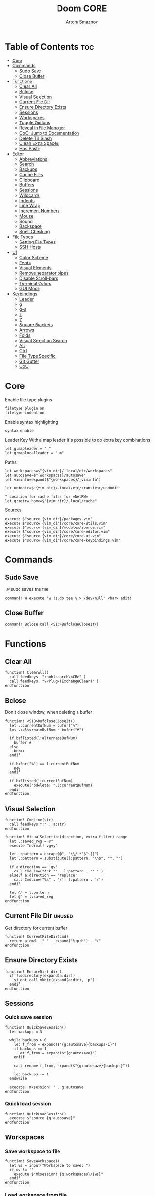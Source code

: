 #+TITLE: Doom CORE
#+AUTHOR: Artem Smaznov
#+DESCRIPTION: Core configuration for Doom Vim
#+STARTUP: overview
#+PROPERTY: header-args :tangle core.vim

* Table of Contents :toc:
- [[#core][Core]]
- [[#commands][Commands]]
  - [[#sudo-save][Sudo Save]]
  - [[#close-buffer][Close Buffer]]
- [[#functions][Functions]]
  - [[#clear-all][Clear All]]
  - [[#bclose][Bclose]]
  - [[#visual-selection][Visual Selection]]
  - [[#current-file-dir][Current File Dir]]
  - [[#ensure-directory-exists][Ensure Directory Exists]]
  - [[#sessions][Sessions]]
  - [[#workspaces][Workspaces]]
  - [[#toggle-options][Toggle Options]]
  - [[#reveal-in-file-manager][Reveal in File Manager]]
  - [[#coc-jump-to-documentation][CoC: Jump to Documentation]]
  - [[#delete-till-slash][Delete Till Slash]]
  - [[#clean-extra-spaces][Clean Extra Spaces]]
  - [[#has-paste][Has Paste]]
- [[#editor][Editor]]
  - [[#abbreviations][Abbreviations]]
  - [[#search][Search]]
  - [[#backups][Backups]]
  - [[#cache-files][Cache Files]]
  - [[#clipboard][Clipboard]]
  - [[#buffers][Buffers]]
  - [[#sessions-1][Sessions]]
  - [[#wildcards][Wildcards]]
  - [[#indents][Indents]]
  - [[#line-wrap][Line Wrap]]
  - [[#increment-numbers][Increment Numbers]]
  - [[#mouse][Mouse]]
  - [[#sound][Sound]]
  - [[#backspace][Backspace]]
  - [[#spell-checking][Spell Checking]]
- [[#file-types][File Types]]
  - [[#setting-file-types][Setting File Types]]
  - [[#ssh-hosts][SSH Hosts]]
- [[#ui][UI]]
  - [[#color-scheme][Color Scheme]]
  - [[#fonts][Fonts]]
  - [[#visual-elements][Visual Elements]]
  - [[#remove-separator-pipes][Remove separator pipes]]
  - [[#disable-scroll-bars][Disable Scroll-bars]]
  - [[#terminal-colors][Terminal Colors]]
  - [[#gui-mode][GUI Mode]]
- [[#keybindings][Keybindings]]
  - [[#leader][Leader]]
  - [[#g][g]]
  - [[#g-s][g-s]]
  - [[#z][z]]
  - [[#z-1][Z]]
  - [[#square-brackets][Square Brackets]]
  - [[#arrows][Arrows]]
  - [[#folds][Folds]]
  - [[#visual-selection-search][Visual Selection Search]]
  - [[#alt][Alt]]
  - [[#ctrl][Ctrl]]
  - [[#file-type-specific][File Type Specific]]
  - [[#git-gutter][Git Gutter]]
  - [[#coc][CoC]]

* Core
Enable file type plugins
#+begin_src vimrc
filetype plugin on
filetype indent on
#+end_src

Enable syntax highlighting
#+begin_src vimrc
syntax enable
#+end_src

Leader Key
With a map leader it's possible to do extra key combinations
#+begin_src vimrc
let g:mapleader = " "
let g:maplocalleader = " m"
#+end_src

Paths
#+begin_src vimrc
let workspaces=$"{vim_dir}/.local/etc/workspaces"
let autosave=$"{workspaces}/autosave"
let viminfo=expand($"{workspaces}/_viminfo")

let undodir=$"{vim_dir}/.local/etc/transient/undodir"

" Location for cache files for =NetRW=
let g:netrw_home=$"{vim_dir}/.local/cache"
#+end_src

Sources
#+begin_src vimrc
execute $"source {vim_dir}/packages.vim"
execute $"source {vim_dir}/core/core-utils.vim"
execute $"source {vim_dir}/modules/source.vim"
execute $"source {vim_dir}/core/core-editor.vim"
execute $"source {vim_dir}/core/core-ui.vim"
execute $"source {vim_dir}/core/core-keybindings.vim"
#+end_src

* Commands
:PROPERTIES:
:header-args: :tangle core-utils.vim
:END:
** Sudo Save
=:W= sudo saves the file
#+begin_src vimrc
command! W execute 'w !sudo tee % > /dev/null' <bar> edit!
#+end_src

** Close Buffer
#+begin_src vimrc
command! Bclose call <SID>BufcloseCloseIt()
#+end_src

* Functions
:PROPERTIES:
:header-args: :tangle core-utils.vim
:END:
** Clear All
#+begin_src vimrc
function! ClearAll()
  call feedkeys( ":nohlsearch\<CR>" )
  call feedkeys( "\<Plug>(ExchangeClear)" )
endfunction
#+end_src

** Bclose
Don't close window, when deleting a buffer
#+begin_src vimrc
function! <SID>BufcloseCloseIt()
  let l:currentBufNum = bufnr("%")
  let l:alternateBufNum = bufnr("#")

  if buflisted(l:alternateBufNum)
    buffer #
  else
    bnext
  endif

  if bufnr("%") == l:currentBufNum
    new
  endif

  if buflisted(l:currentBufNum)
    execute("bdelete! ".l:currentBufNum)
  endif
endfunction
#+end_src

** Visual Selection
#+begin_src vimrc
function! CmdLine(str)
  call feedkeys(":" . a:str)
endfunction 

function! VisualSelection(direction, extra_filter) range
  let l:saved_reg = @"
  execute "normal! vgvy"

  let l:pattern = escape(@", "\\/.*'$^~[]")
  let l:pattern = substitute(l:pattern, "\n$", "", "")

  if a:direction == 'gv'
    call CmdLine("Ack '" . l:pattern . "' " )
  elseif a:direction == 'replace'
    call CmdLine("%s" . '/'. l:pattern . '/')
  endif

  let @/ = l:pattern
  let @" = l:saved_reg
endfunction
#+end_src

** Current File Dir :unused:
Get directory for current buffer
#+begin_src vimrc
function! CurrentFileDir(cmd)
  return a:cmd . " " . expand("%:p:h") . "/"
endfunction
#+end_src

** Ensure Directory Exists
#+begin_src vimrc
function! EnsureDir( dir )
  if !isdirectory(expand(a:dir))
    silent call mkdir(expand(a:dir), 'p')
  endif
endfunction
#+end_src

** Sessions
*** Quick save session
#+begin_src vimrc
function! QuickSaveSession()
  let backups = 3

  while backups > 0
    let f_from = expand($"{g:autosave}{backups-1}")
    if backups == 1
      let f_from = expand($"{g:autosave}")
    endif

    call rename(f_from, expand($"{g:autosave}{backups}"))

    let backups -= 1
  endwhile

  execute 'mksession! ' . g:autosave
endfunction
#+end_src

*** Quick load session
#+begin_src vimrc
function! QuickLoadSession()
  execute $"source {g:autosave}"
endfunction
#+end_src

** Workspaces
*** Save workspace to file
#+begin_src vimrc
function! SaveWorkspace()
  let ws = input("Workspace to save: ")
  if ws != ''
    execute $"mksession! {g:workspaces}/{ws}"
  endif
endfunction
#+end_src

*** Load workspace from file
#+begin_src vimrc
function! LoadWorkspace()
  if has_key(g:plugs, 'fzf')
    call fzf#run({
      \ 'dir': g:workspaces,
      \ 'source': $"ls {g:workspaces} | grep -ve autosave -e viminfo || exit 0",
      \ 'sink': "source" 
      \ })
  else
    call feedkeys($":source {g:workspaces}/")
  endif
endfunction
#+end_src

*** Delete workspace file
#+begin_src vimrc
function! DeleteWorkspace()
  if has_key(g:plugs, 'fzf')
    call fzf#run({
      \ 'dir': g:workspaces,
      \ 'source': $"ls {g:workspaces} | grep -ve autosave -e viminfo || exit 0",
      \ 'sink': function('delete')
      \ })
  endif
endfunction
#+end_src

** Toggle Options
Toggle options and print change message to status bar
#+begin_src vimrc
function! ToggleOption( opt, mode )
  execute $"setlocal {a:opt}!"
  execute $"echo '{a:mode} mode' (&{a:opt} ? 'enabled' : 'disabled') 'in current buffer'"
endfunction
#+end_src

Toggle Fill Column
#+begin_src vimrc
function! ToggleFillColumn()
  execute 'set colorcolumn=' . (&colorcolumn == '' ? '-0' : '')
  execute $"echo 'Global Dispaly-Fill-Column-Indicator mode' (&colorcolumn != '' ? 'enabled' : 'disabled')"
endfunction
#+end_src

Toggle Rainbow
#+begin_src vimrc
function! Toggle_Rainbow()
  if !exists('w:match_list') || empty(w:match_list)
    ColorHighlight
    echo 'Rainbow mode enabled in current buffer'
  else
    ColorClear
    echo 'Rainbow mode disabled in current buffer'
  endif
endfunction
#+end_src

Cycle through line number options:
- relative
- normal
- disabled
#+begin_src vimrc
function! CycleLineNumbers()
  if &number && &relativenumber
    setlocal norelativenumber
    echo 'Switched to normal line numbers'
  elseif &number && ! &relativenumber
    setlocal nonumber
    echo 'Switched to disabled line numbers'
  else
    setlocal number
    setlocal relativenumber
    echo 'Switched to relative line numbers'
  endif
endfunction
#+end_src

** Reveal in File Manager
#+begin_src vimrc
function! RevealInFiles()
  if has('linux')
    let opencmd = '!xdg-open '
  elseif has('mac') || has('macunix')
    let opencmd = '!open '
  elseif has('win16') || has('win32')
    let opencmd = '!explorer.exe '
    " let opencmd = '!start explorer.exe /select,'
  endif

  silent execute opencmd . expand('%:p:h')
endfunction
#+end_src

** CoC: Jump to Documentation
#+begin_src vimrc
function! s:show_documentation()
  if (index(['vim','help'], &filetype) >= 0)
    execute 'vertical h '.expand('<cword>')
  else
    call CocAction('doHover')
  endif
endfunction
#+end_src
**

** Delete Till Slash
#+begin_src vimrc
function! DeleteTillSlash()
  let g:cmd = getcmdline()

  if has('win16') || has('win32')
    let g:cmd_edited = substitute(g:cmd, "\\(.*\[\\\\]\\).*", "\\1", "")
  else
    let g:cmd_edited = substitute(g:cmd, "\\(.*\[/\]\\).*", "\\1", "")
  endif

  if g:cmd == g:cmd_edited
    if has('win16') || has('win32')
      let g:cmd_edited = substitute(g:cmd, "\\(.*\[\\\\\]\\).*\[\\\\\]", "\\1", "")
    else
      let g:cmd_edited = substitute(g:cmd, "\\(.*\[/\]\\).*/", "\\1", "")
    endif
  endif

  return g:cmd_edited
endfunction
#+end_src

** Clean Extra Spaces
Delete trailing white space
#+begin_src vimrc
function! CleanExtraSpaces()
  let save_cursor = getpos(".")
  let old_query = getreg('/')
  silent! %s/\s\+$//e
  call setpos('.', save_cursor)
  call setreg('/', old_query)
endfunction
#+end_src

** Has Paste
Check if =Paste= mode is enabled
#+begin_src vimrc
function! HasPaste()
  if &paste
    return 'PASTE MODE  '
  endif
  return ''
endfunction
#+end_src

* Editor
:PROPERTIES:
:header-args: :tangle core-editor.vim
:END:
** Abbreviations
#+begin_src vimrc
iab xdate <C-r>=strftime("%d/%m/%y %H:%M:%S")<cr>
#+end_src

** Search
#+begin_src vimrc
set ignorecase " Ignore case when searching
set smartcase  " When searching try to be smart about cases
set hlsearch   " Highlight search results
set incsearch  " Makes search act like search in modern browsers
set magic      " Regular expressions in search

if has('wildmenu')
  set wildmenu   " Turn on the Wild menu
endif
#+end_src

** Backups
#+begin_src vimrc
set nobackup              " This is recommended by coc
set nowritebackup         " This is recommended by coc
set noswapfile
#+end_src

** Cache Files
History
#+begin_src vimrc
set history=500       " Sets how many lines of history VIM has to remember
#+end_src

Turn persistent undo on - you can undo even when you close a buffer/VIM
#+begin_src vimrc
if has('persistent_undo')
  try
    call EnsureDir(g:undodir)
    set undodir=g:undodir
    set undofile
  catch
  endtry
endif
#+end_src

** Clipboard
#+begin_src vimrc
set clipboard=unnamed " Copy paste between vim and everything else
#+end_src

** Buffers
*** Encoding
#+begin_src vimrc
set encoding=utf-8   " Set utf8 as standard encoding
set ffs=unix,dos,mac " Use Unix as the standard file type
#+end_src

*** Smart Buffers
#+begin_src vimrc
" Set to auto read when a file is changed from the outside
set autoread
" au FocusGained,BufEnter * checktime
au FocusGained * checktime

" Return to last edit position when opening files (You want this!)
au BufReadPost * if line("'\"") > 1 && line("'\"") <= line("$") | exe "normal! g'\"" | endif

" Delete trailing white space on save, useful for some filetypes
if has('autocmd')
  autocmd BufWritePre *.txt,*.js,*.py,*.wiki,*.sh,*.coffee :call CleanExtraSpaces()
endif
#+end_src

*** Switching Buffers
#+begin_src vimrc
set hidden     " A buffer becomes hidden when it is abandoned

" Specify the behavior when switching between buffers 
try
  set switchbuf=useopen,usetab,newtab
  set stal=2
catch
endtry
#+end_src

** Sessions
*** Viminfo
- ~'~ option is used to specify how many files for which you save marks (a-z)
- ~f~ option controls whether global marks (A-Z and 0-9) are stored
  If this option is 0, none are stored. If it is 1 or you do not specify an f option, the marks are stored.
- < option controls how many lines are saved for each of the registers
  By default, all the lines are saved. If 0, nothing is saved. To avoid adding thousands of lines to your viminfo file (which might never get used and makes starting Vim slower) you use a maximum of 500 lines.
- ~:~ number of lines to save from the command line history
- ~@~ number of lines to save from the input line history
- ~/~ number of lines to save from the search history
- ~r~ removable media, for which no marks will be stored (can be used several times)
- ~!~ global= variables that start with an uppercase letter and don't contain lowercase letters
- ~h~ disable 'hlsearch' highlighting when starting
- ~%~ the buffer list (only restored when starting Vim without file arguments)
- ~c~ convert the text using 'encoding'
- ~n~ name used for the viminfo file (must be the last option)
#+begin_src vimrc
call EnsureDir(g:workspaces)

if has('viminfo')
  let info_at_home = expand("$HOME/.viminfo")
  let info_at_vim = expand($"{viminfo}")

  if filereadable(info_at_home)
    if filereadable(info_at_vim)
      let choice = confirm(
          \ $"Duplicate viminfo files found:
          \ \n home: {info_at_home}
          \ \n vim: {info_at_vim}
          \ \n\nWhich version would you like to keep? (default Vim)", 
          \ "&Vim\n&Home",
          \ 1
          \ )
      if choice == 0
        echo "\nNo changes have been made!"
        echo "The choice will be presented once again on next vim launch.\n"
      elseif choice == 1
        call delete(expand("$HOME/.viminfo"))
        echo $"Deleted {info_at_home}"
      elseif choice == 2
        call rename(expand("$HOME/.viminfo"), expand($"{viminfo}"))
        echo $"Replaced {info_at_vim} with {info_at_home}"
      endif
    else
      call rename(expand("$HOME/.viminfo"), expand($"{viminfo}"))
    endif
  endif

  
  set viminfo+=f1
  execute $"set viminfo+=n{viminfo}"
endif
#+end_src

*** Session Options
Default: ~blank,buffers,curdir,folds,help,options,tabpages,winsize,terminal~
Changes the effect of the =:mksession= command.  It is a comma
separated list of words.  Each word enables saving and restoring
something:
- ~blank~ empty windows
- ~buffers~ hidden and unloaded buffers, not just those in windows
- ~curdir~ the current directory
- ~folds~ manually created folds, opened/closed folds and local fold options
- ~globals~ global variables that start with an uppercase letter and contain at least one lowercase letter. Only String and Number types are stored.
- ~help~ the help window
- ~localoptions~ options and mappings local to a window or buffer (not global values for local options)
- ~options~ all options and mappings (also global values for local options)
- ~skiprtp~ exclude =runtimepath= and =packpath= from the options
- ~resize~ size of the Vim window: 'lines' and 'columns'
- ~sesdir~ the directory in which the session file is located will become the current directory (useful with projects accessed over a network from different systems)
- ~slash~ backslashes in file names replaced with forward slashes
- ~tabpages~ all tab pages; without this only the current tab page is restored, so that you can make a session for each tab page separately
- ~terminal~ include terminal windows where the command can be restored
- ~unix~ with Unix end-of-line format (single <NL>), even when on Windows or DOS
- ~winpos~ position of the whole Vim window
- ~winsize~ window sizes
#+begin_src vimrc
if has('mksession')
  " set sessionoptions-=tabpages
  set sessionoptions-=help
  set sessionoptions-=options
endif
#+end_src

*** Auto-save
Auto-save last session on exiting Vim and store up to 3 recent backups
#+begin_src vimrc
if has('mksession') && has('autocmd')
  autocmd! VimLeave * silent call QuickSaveSession()
endif
#+end_src

** Wildcards
Ignore compiled files for wildcard expansion
#+begin_src vimrc
if has('wildignore')
  set wildignore=*.o,*~,*.pyc
  if has('win16') || has('win32')
    set wildignore+=.git\*
    set wildignore+=.hg\*
    set wildignore+=.svn\*
    set wildignore+=**\node_modules\**
  else
    set wildignore+=*/.git/*
    set wildignore+=*/.hg/*
    set wildignore+=*/.svn/*
    set wildignore+=**/node_modules/**
    set wildignore+=*/.DS_Store
  endif
endif
#+end_src

** Indents
#+begin_src vimrc
set tabstop=2     " Number of spaces to insert for a tab
set shiftwidth=2  " Change the number of spaces for indentation
set smarttab      " Makes tabbing smarter will realize you have 2 vs 4
set expandtab     " Converts tabs to spaces
set autoindent    " Good auto indent

if has('smartindent')
  set smartindent " Makes indenting smart
endif
#+end_src

** Line Wrap
#+begin_src vimrc
" Linebreak on 500 characters
if has('linebreak')
  set linebreak " Visual only line break
endif
" set textwidth=500

set wrap        " Wrap lines
#+end_src

** Increment Numbers
Ctrl+a/x (g-, g=) will only treat numbers as decimals or hex
#+begin_src vimrc
set nrformats=bin,hex
#+end_src

** Mouse
Enable Mouse Support
#+begin_src vimrc
set mouse=a

if !has('nvim')
  set ttymouse=sgr
  set termwinsize=15x0 " Set size for terminal
endif

set lazyredraw " Don't redraw while executing macros (good performance config)
set showmatch  " Show matching brackets when text indicator is over them
set mat=2      " How many tenths of a second to blink when matching brackets
#+end_src

** Sound
No annoying sound on errors
#+begin_src vimrc
set noerrorbells
set novisualbell
set t_vb=
set tm=500
#+end_src

Properly disable sound on errors on Mac Vim
#+begin_src vimrc
if has('gui_macvim') && has('autocmd')
  autocmd GUIEnter * set vb t_vb=
endif
#+end_src

** Backspace
Configure backspace so it acts as it should act
#+begin_src vimrc
set backspace=eol,start,indent
set whichwrap+=<,>,h,l
#+end_src

** Spell Checking
#+begin_src vimrc
if has('syntax')
  set spelllang=en_us
endif
#+end_src

* File Types
** Setting File Types
:PROPERTIES:
:header-args: :tangle ../filetype.vim
:END:
#+begin_src vimrc
if has('autocmd')
  autocmd BufNewFile,BufRead known_hosts,authorized_keys,*.pub setfiletype sshhosts
endif
#+end_src

** SSH Hosts
:PROPERTIES:
:header-args: :tangle ../syntax/sshhosts.vim
:END:
Search expressions
#+begin_src vimrc
" IP/Port, Site or Hostname
" syntax match host "\d\{1,3}\.\d\{1,3}\.\d\{1,3}\.\d\{1,3}"
syntax match host ":\d\+"
syntax match host "[0-9a-zA-Z_-]\+@.\+"
syntax match host "\(\w*\.\)\+\w*"

" Website
" syntax match site ".\+\(,\)\@="

" Public SSH Key
syntax match pub_key "AAAA[0-9a-zA-Z+/]\+[=]\{0,2}"
#+end_src

Define the default highlighting
#+begin_src vimrc
highlight def link host Special 
highlight def link pub_key SpecialKey
#+end_src

* UI
:PROPERTIES:
:header-args: :tangle core-ui.vim
:END:
** Color Scheme
#+begin_src vimrc
set background=dark
colorscheme gruvbox8
#+end_src

** Fonts
#+begin_src vimrc
" Set font according to system
if has('mac') || has('macunix')
  set gfn=IBM\ Plex\ Mono:h14,Hack:h14,Source\ Code\ Pro:h15,Menlo:h15
elseif has('win16') || has('win32')
  set gfn=Hack\ Nerd\ Font\ Mono:h10,Source\ Code\ Pro:h12,IBM\ Plex\ Mono:h14,Consolas:h11
elseif has('gui_gtk2')
  set gfn=IBM\ Plex\ Mono\ 14,:Hack\ 14,Source\ Code\ Pro\ 12,Bitstream\ Vera\ Sans\ Mono\ 11
elseif has('linux')
  set gfn=IBM\ Plex\ Mono\ 14,:Hack\ 14,Source\ Code\ Pro\ 12,Bitstream\ Vera\ Sans\ Mono\ 11
elseif has('unix')
  set gfn=Monospace\ 11
endif
#+end_src

** Visual Elements
#+begin_src vimrc
set foldcolumn=1     " Add a bit extra margin to the left
set signcolumn=yes   " Always show the signcolumn, otherwise it would shift the text each time
set ruler            " Always show current position
set number           " Show line numbers
set relativenumber   " Make line numbers relative
set cursorline       " Enable highlighting of the current line
set showtabline=2    " Always show tabs
set laststatus=2     " Always display the status line
set showcmd          " Show commands
set cmdheight=1      " Height of the command bar
set splitbelow       " Horizontal splits will automatically be below
set splitright       " Vertical splits will automatically be to the right
#+end_src

** Remove separator pipes
#+begin_src vimrc
set fillchars+=vert:\ 
#+end_src

** Disable Scroll-bars 
#+begin_src vimrc
set guioptions-=r
set guioptions-=R
set guioptions-=l
set guioptions-=L
#+end_src

** Terminal Colors
Enable 256 colors palette in Gnome Terminal
#+begin_src vimrc
if $COLORTERM == 'gnome-terminal'
  set t_Co=256
endif
#+end_src

#+begin_src vimrc
if exists("$TMUX") 
  if has('nvim')
    set termguicolors
  else
    set term=screen-256color 
  endif
endif
#+end_src

** GUI Mode
Set extra options when running in GUI mode
#+begin_src vimrc
if has('gui_running')
  set guioptions-=T
  set guioptions-=e
  set t_Co=256
  set guitablabel=%M\ %t
endif
#+end_src

* Keybindings
:PROPERTIES:
:header-args: :tangle core-keybindings.vim
:END:
** Leader
*** Root
**** Vanilla
#+begin_src vimrc
if has_key(plugs, 'vim-which-key')
  " let g:which_key_map['<Esc>'] = 'Reset/Cleanup'
  let g:which_key_map[',']     = 'Switch workspace buffer'
  let g:which_key_map['<']     = 'Switch buffer'
  let g:which_key_map['`']     = 'Switch to last buffer'
endif

" Can cause issues
nnoremap <silent> <Esc> :call ClearAll()<cr>

" nnoremap <silent> <leader><Esc> :call ClearAll()<cr>
nnoremap <leader>, :BufExplorerHorizontalSplit<cr>
nnoremap <leader>< :Buffers<cr>
nnoremap <leader>` :b#<cr>
#+end_src

**** FZF
#+begin_src vimrc
if has_key(plugs, 'fzf')
  if has_key(plugs, 'vim-which-key')
    let g:which_key_map[' '] = ['GFiles', 'Find file in project' ]
  endif

  nnoremap <leader><Space> :GFiles<cr>
endif
#+end_src

*** TAB -> +workspace
**** Vanilla
#+begin_src vimrc
if has_key(plugs, 'vim-which-key')
  let g:which_key_map['<Tab>']      = { 'name' : '+workspace' }
  let g:which_key_map['<Tab>']['.'] = 'Switch workspace'
  let g:which_key_map['<Tab>']['0'] = 'Switch to final workspace'
  let g:which_key_map['<Tab>']['1'] = 'Switch to 1st workspace'
  let g:which_key_map['<Tab>']['2'] = 'Switch to 2st workspace'
  let g:which_key_map['<Tab>']['3'] = 'Switch to 3st workspace'
  let g:which_key_map['<Tab>']['4'] = 'Switch to 4st workspace'
  let g:which_key_map['<Tab>']['5'] = 'Switch to 5st workspace'
  let g:which_key_map['<Tab>']['6'] = 'Switch to 6st workspace'
  let g:which_key_map['<Tab>']['7'] = 'Switch to 7st workspace'
  let g:which_key_map['<Tab>']['8'] = 'Switch to 8st workspace'
  let g:which_key_map['<Tab>']['9'] = 'Switch to 9st workspace'
  let g:which_key_map['<Tab>']['<'] = 'Move workspace left'
  let g:which_key_map['<Tab>']['>'] = 'Move workspace right'
  let g:which_key_map['<Tab>']['['] = 'Previous workspace'
  let g:which_key_map['<Tab>'][']'] = 'Next workspace'
  let g:which_key_map['<Tab>']['`'] = 'Switch to last workspace'
  let g:which_key_map['<Tab>']['d'] = 'Delete this workspace'
  let g:which_key_map['<Tab>']['l'] = 'Load workspace from file'
  let g:which_key_map['<Tab>']['n'] = 'New workspace'
  let g:which_key_map['<Tab>']['O'] = 'Kill other workspaces'

  if has('mksession')
    let g:which_key_map['<Tab>']['R'] = 'Restore last session'
    let g:which_key_map['<Tab>']['s'] = 'Save workspace to file'
    let g:which_key_map['<Tab>']['x'] = 'Delete workspace from file'
    " let g:which_key_map['<Tab>']['x'] = 'Delete session'
  endif
endif

nnoremap <silent> <leader><Tab>. :tabs<cr>
nnoremap <silent> <leader><Tab>0 :$tabnext<cr>
nnoremap <silent> <leader><Tab>1 :1tabnext<cr>
nnoremap <silent> <leader><Tab>2 :2tabnext<cr>
nnoremap <silent> <leader><Tab>3 :3tabnext<cr>
nnoremap <silent> <leader><Tab>4 :4tabnext<cr>
nnoremap <silent> <leader><Tab>5 :5tabnext<cr>
nnoremap <silent> <leader><Tab>6 :6tabnext<cr>
nnoremap <silent> <leader><Tab>7 :7tabnext<cr>
nnoremap <silent> <leader><Tab>8 :8tabnext<cr>
nnoremap <silent> <leader><Tab>9 :9tabnext<cr>
nnoremap <silent> <leader><Tab>< :-tabmove<cr>
nnoremap <silent> <leader><Tab>> :+tabmove<cr>
nnoremap <silent> <leader><Tab>[ :tabprevious<cr>
nnoremap <silent> <leader><Tab>] :tabnext<cr>
nnoremap <silent> <leader><Tab>d :tabclose<cr>
nnoremap <silent> <leader><Tab>l :call LoadWorkspace()<cr>
nnoremap <silent> <leader><Tab>n :tabnew<cr>
nnoremap <silent> <leader><Tab>R :call QuickLoadSession()<cr>
nnoremap <silent> <leader><Tab>s :call SaveWorkspace()<cr>
nnoremap <silent> <leader><Tab>O :tabonly<cr>
nnoremap <silent> <leader><Tab>x :call DeleteWorkspace()<cr>

" Toggle between this and the last accessed tab
let g:lasttab = 1
nnoremap <silent> <leader><Tab>` :exe "tabn ".g:lasttab<CR>
au TabLeave * let g:lasttab = tabpagenr()
#+end_src

**** FZF
#+begin_src vimrc
if has_key(plugs, 'fzf')
  nnoremap <silent> <leader><Tab>. :Windows<cr>
endif
#+end_src

*** b -> +buffer
**** Vanilla
#+begin_src vimrc
if has_key(plugs, 'vim-which-key')
  let g:which_key_map.b      = { 'name' : '+buffer' }
  let g:which_key_map.b['['] = 'Previous buffer'
  let g:which_key_map.b[']'] = 'Next buffer'
  let g:which_key_map.b['b'] = 'Switch workspace buffer'
  let g:which_key_map.b['B'] = 'Switch buffer'
  let g:which_key_map.b['d'] = 'Kill buffer'
  let g:which_key_map.b['i'] = 'ibuffer'
  let g:which_key_map.b['k'] = 'Kill buffer'
  let g:which_key_map.b['K'] = 'Kill all buffers'
  let g:which_key_map.b['l'] = 'Switch to last buffer'
  let g:which_key_map.b['L'] = 'List bookmarks'
  let g:which_key_map.b['n'] = 'Next buffer'
  let g:which_key_map.b['N'] = 'New empty buffer'
  let g:which_key_map.b['O'] = 'Kill other buffers'
  let g:which_key_map.b['p'] = 'Previous buffer'
  let g:which_key_map.b['r'] = 'Revert buffer'
  let g:which_key_map.b['s'] = 'Save buffer'
  let g:which_key_map.b['S'] = 'Save all buffers'
  let g:which_key_map.b['u'] = 'Save buffer as root'
endif

nnoremap <silent> <leader>b[ :bprevious<cr>
nnoremap <silent> <leader>b] :bnext<cr>
nnoremap <silent> <leader>bb :BufExplorerHorizontalSplit<cr>
nnoremap <silent> <leader>bB :Buffers<cr>
nnoremap <silent> <leader>bd :Bclose<cr>
nnoremap <silent> <leader>bi :BufExplorer<cr>
nnoremap <silent> <leader>bk :Bclose<cr>
nnoremap <silent> <leader>bK :bufdo bd<cr>
nnoremap <silent> <leader>bl :b#<cr>
nnoremap <silent> <leader>bL :marks<cr>
nnoremap <silent> <leader>bn :bnext<cr>
nnoremap <silent> <leader>bN :e *new*<cr>
nnoremap <leader>bO :%bd <Bar> e#<cr>
nnoremap <silent> <leader>bp :bprevious<cr>
nnoremap <silent> <leader>br :if confirm('Discard edits and reread from ' . expand('%:p') . '?', "&Yes\n&No", 1)==1 <Bar> exe ":edit!" <Bar> endif<cr>
nnoremap <leader>bs :write<cr>
nnoremap <leader>bS :wa<cr>
nnoremap <leader>bu :W<cr>
#+end_src

*** c -> +code
**** Vanilla
#+begin_src vimrc
if has_key(plugs, 'vim-which-key')
  let g:which_key_map.c = { 'name' : '+code' }
endif
#+end_src

**** CoC
#+begin_src vimrc
if has_key(plugs, 'coc.nvim')
  command! -nargs=0 Format :call CocAction('format')
  command! -nargs=0 OrganizeImports :call CocAction('runCommand', 'editor.action.organizeImport')
  
  if has_key(plugs, 'vim-which-key')
    let g:which_key_map.c    = { 'name' : '+code' }
    let g:which_key_map.c['a'] = 'LSP Execute code action'
    let g:which_key_map.c['d'] = 'Jump to definition'
    let g:which_key_map.c['D'] = 'Jump to references'
    let g:which_key_map.c['f'] = 'Format buffer/region'
    let g:which_key_map.c['i'] = 'Find implementations'
    let g:which_key_map.c['j'] = 'Jump to symbol in current workspace'
    let g:which_key_map.c['j'] = 'Jump to symbol in any workspace'
    let g:which_key_map.c['k'] = 'Jump to documentation'
    let g:which_key_map.c['o'] = 'LSP Organize imports'
    let g:which_key_map.c['r'] = 'LSP Rename'
    let g:which_key_map.c['x'] = 'List errors'
    let g:which_key_map.c['t'] = 'Find type definition'
  endif

  " do codeAction of current line
  nmap <leader>ca <Plug>(coc-codeaction)
  nnoremap <silent> <leader>cd <Plug>(coc-definition)
  nnoremap <silent> <leader>cD <Plug>(coc-references)
  nnoremap <silent> <leader>cf :Format<cr>
  xnoremap <silent> <leader>cf <Plug>(coc-format-selected)
  nnoremap <silent> <leader>ci <Plug>(coc-implementation)
  " Find symbol of current document
  nnoremap <silent> <leader>cj :<C-u>CocList outline<cr>
  " Search workspace symbols
  nnoremap <silent> <leader>cJ :<C-u>CocList -I symbols<cr>
  nnoremap <silent> <leader>ck :call <SID>show_documentation()<cr>
  nnoremap <silent> <leader>co :OrganizeImports<cr>
  nnoremap <silent> <leader>cr <Plug>(coc-rename)
  nnoremap <silent> <leader>cx :<C-u>CocList diagnostics<cr>
  nnoremap <silent> <leader>ct <Plug>(coc-type-definition)




  " do codeAction of selected region, ex: `<leader>aap` for current paragraph
  " xmap <leader>cv <Plug>(coc-codeaction-selected)
  " nmap <leader>cv <Plug>(coc-codeaction-selected)
  " let g:which_key_map.c['v'] = 'Code action selected'

  " Fix autofix problem of current line
  " nmap <leader>ca  <Plug>(coc-fix-current)
  " let g:which_key_map.c['a'] = 'Fix current'


  " Manage extensions
  " nnoremap <silent> <leader>ce  :<C-u>CocList extensions<cr>
  " let g:which_key_map.c['e'] = 'Extensions'

  " Show commands
  " nnoremap <silent> <leader>cc  :<C-u>CocList commands<cr>
  " let g:which_key_map.c['c'] = 'Commands'

  " nnoremap <silent> <leader>cj  :<C-u>CocNext<CR>
  " let g:which_key_map.c['j'] = 'Default action for next item'

  " nnoremap <silent> <leader>ck  :<C-u>CocPrev<CR>
  " let g:which_key_map.c['k'] = 'Default action for previous item'

endif
#+end_src

*** f -> +file
**** Vanilla
#+begin_src vimrc
if has_key(plugs, 'vim-which-key')
  let g:which_key_map.f      = { 'name' : '+file' }          
  let g:which_key_map.f['c'] = 'CD to current directory'
  " let g:which_key_map.f['c'] = 'Open project editorconfig'
  " let g:which_key_map.f['C'] = 'Copy this file'
  " let g:which_key_map.f['d'] = 'Find directory'
  let g:which_key_map.f['D'] = 'Delete this file'
  let g:which_key_map.f['E'] = 'Browse vim.d'
  let g:which_key_map.f['P'] = 'Browse private config'
  " let g:which_key_map.f['R'] = 'Rename/move file'
  let g:which_key_map.f['s'] = 'Save file'
  let g:which_key_map.f['S'] = 'Save as...'
  " let g:which_key_map.f['u'] = 'Sudo find file'
  " let g:which_key_map.f['U'] = 'Sudo this file'
  let g:which_key_map.f['y'] = 'Yank file path'
  let g:which_key_map.f['Y'] = 'Yank file path from project'
  let g:which_key_map.f['v'] = 'Grep?'
endif

nnoremap <leader>fc :cd %:p:h<cr>:pwd<cr>
nnoremap <silent> <leader>fD :if confirm('Really delete "' . expand('%') . '"?', "&Yes\n&No", 1)==1 <Bar> exe ":call delete(@%)" <Bar> exe ":Bclose" <Bar> endif<cr>
nnoremap <leader>fE :Hexplore ~/.vim/core<cr>
nnoremap <leader>fP :Hexplore ~/.vim<cr>
nnoremap <leader>fs :write<cr>
nnoremap <leader>fS :write
nnoremap <leader>fy :let @" = expand('%:p')<cr>:let @+ = expand('%:p')<cr>:echo "Copied path to clipboard: " . expand('%:p')<cr>
nnoremap <leader>fY :let @" = expand('%')<cr>:let @+ = expand('%')<cr>:echo "Copied path to clipboard: " . expand('%')<cr>
nnoremap <leader>fv :vimgrep **/*
#+end_src

**** FZF
#+begin_src vimrc
if has_key(plugs, 'fzf' )
  if has_key(plugs, 'vim-which-key')
    let g:which_key_map.f['e'] = 'Find file in vim.d'      
    " let g:which_key_map.f['f'] = 'Find file'
    let g:which_key_map.f['F'] = 'Find file from here'
    let g:which_key_map.f['l'] = 'Locate file'
    let g:which_key_map.f['p'] = 'Find file in private config'
    let g:which_key_map.f['r'] = 'Recent files'
  endif

  map <leader>fe :Files ~/.vim/core<CR>
  map <leader>fF :Files<CR>
  map <leader>fl :Locate
  map <leader>fp :Files ~/.vim<CR>
  map <leader>fr :History<CR>
endif
#+end_src

*** g -> +git
**** Vanilla
#+begin_src vimrc
if has_key(plugs, 'vim-which-key')
  let g:which_key_map.g = { 'name' : '+git' }
endif
#+end_src

**** Git Gutter
#+begin_src vimrc
if has_key(plugs, 'vim-gitgutter')
  if has_key(plugs, 'vim-which-key')
    let g:which_key_map.g['['] = 'Jump to previous hunk'
    let g:which_key_map.g[']'] = 'Jump to next hunk'
    let g:which_key_map.g['p'] = 'Preview hunk'
    let g:which_key_map.g['s'] = 'Git stage hunk'
    let g:which_key_map.g['r'] = 'Revert hunk'
  endif

  nmap <leader>g[ <Plug>(GitGutterPrevHunk)
  nmap <leader>g] <Plug>(GitGutterNextHunk)
  nmap <leader>gp <Plug>(GitGutterPreviewHunk)
  nmap <leader>gs <Plug>(GitGutterStageHunk)
  nmap <leader>gr <Plug>(GitGutterUndoHunk)
endif
#+end_src

**** Fugitive
#+begin_src vimrc
if has_key(plugs, 'vim-fugitive')
  if has_key(plugs, 'vim-which-key')
    let g:which_key_map.g['d'] = 'Diff Split'
    let g:which_key_map.g['g'] = 'Status'
  endif
  
  nmap <silent> <leader>gd :Gvdiffsplit<cr>
  nmap <silent> <leader>gg :Git<cr>
endif
#+end_src

*** h -> +help
**** Vanilla
#+begin_src vimrc
if has_key(plugs, 'vim-which-key')
  let g:which_key_map.h           = { 'name' : '+help' }
  let g:which_key_map.h['<CR>']   = 'Info vim Manual'
  let g:which_key_map.h['?']      = 'Help for help'
  let g:which_key_map.h['e']      = 'View echo area messages'
  let g:which_key_map.h['i']      = 'Show version info'
  let g:which_key_map.h['q']      = 'Help quit'
  let g:which_key_map.h['v']      = 'Show version info'
  let g:which_key_map.h['<F1>']   = 'Help for help'
  let g:which_key_map.h['<Help>'] = 'Help for help'
endif

nnoremap <silent> <leader>h<CR> :help<cr>
nnoremap <silent> <leader>h? :help helphelp<cr>
nnoremap <silent> <leader>he :messages<cr>
nnoremap <silent> <leader>hi :version<cr>
nnoremap <silent> <leader>hq :helpclose<cr>
nnoremap <silent> <leader>hv :version<cr>
nnoremap <silent> <leader>h<F1> :help helphelp<cr>
nnoremap <silent> <leader>h<Help> :help helphelp<cr>
#+end_src

**** FZF
#+begin_src vimrc
if has_key(plugs, 'fzf')
  if has_key(plugs, 'vim-which-key')
    let g:which_key_map.h['k'] = 'Describe key'
    let g:which_key_map.h['s'] = 'Help search headings'
    let g:which_key_map.h['t'] = 'Load theme'
  endif

  nnoremap <silent> <leader>hk :Maps<cr>
  nnoremap <silent> <leader>hs :Helptags<cr>
  nnoremap <silent> <leader>ht :Colors<cr>
endif
#+end_src

*** h-r -> +reload
#+begin_src vimrc
if has_key(plugs, 'vim-which-key')
  let g:which_key_map.h.r      = { 'name' : '+reload' }
  let g:which_key_map.h.r['f'] = 'Reload this file'
  let g:which_key_map.h.r['p'] = 'Reload packages'
  let g:which_key_map.h.r['r'] = 'Reload'
  let g:which_key_map.h.r['t'] = 'Reload theme'
endif

nnoremap <silent> <leader>hrf :source % <Bar> echo "Current file successfully reloaded!"<cr>
nnoremap <silent> <leader>hrp :PlugInstall --sync<cr>
nnoremap <silent> <leader>hrr :source $MYVIMRC<cr>
nnoremap <silent> <leader>hrt :execute 'colorscheme ' . g:colors_name<cr>
#+end_src

*** i -> +insert
#+begin_src vimrc
if has_key(plugs, 'vim-which-key')
  let g:which_key_map.i      = { 'name' : '+insert' }
  let g:which_key_map.i['f'] = 'Current file name'
  let g:which_key_map.i['F'] = 'Current file path'
  let g:which_key_map.i['p'] = 'Evil ex path'
  let g:which_key_map.i['t'] = 'Toilet pagga'
endif

" nnoremap <silent> <leader>if :normal "%p<cr>
nnoremap <silent> <leader>if a<C-r>=expand("%:t")<cr><esc>
nnoremap <silent> <leader>iF a<C-r>=expand("%:p")<cr><esc>
nnoremap <leader>ip :r !echo 
nnoremap <leader>it :r !toilet -f pagga
#+end_src

*** o -> +open
**** Vanilla
#+begin_src vimrc
if has_key(plugs, 'vim-which-key')
  let g:which_key_map.o      = { 'name' : '+open' }
  let g:which_key_map.o['-'] = 'Netrw'
  let g:which_key_map.o['b'] = 'Default browser'
  let g:which_key_map.o['o'] = 'Reveal in finder'
  let g:which_key_map.o['t'] = 'Toggle term popup'
endif

nnoremap <silent> <leader>o- :Explore<cr>
nnoremap <silent> <leader>ob <Plug>NetrwBrowseX
nnoremap <silent> <leader>oo :call RevealInFiles()<cr>
nnoremap <silent> <leader>ot :term<cr>
#+end_src

**** CoC
#+begin_src vimrc
if has_key(plugs, 'coc.nvim')
  if has_key(plugs, 'vim-which-key')
    let g:which_key_map.o['p'] = 'Project sidebar'
    " let g:which_key_map.o['P'] = 'Find file in project sidebar'
  endif

  nnoremap <leader>op :CocCommand explorer<cr>
endif
#+end_src

**** Float Term
#+begin_src vimrc
if has_key(plugs, 'vim-floaterm')
  if has_key(plugs, 'vim-which-key')
    let g:which_key_map.o['-'] = 'Vifm'
  endif

  nnoremap <silent> <leader>ot :FloatermToggle<cr>
  nnoremap <silent> <leader>o- :FloatermNew --wintype='float' --width=0.99 --height=0.99 vifm<cr>
endif
#+end_src

*** p -> +project
**** Vanilla
#+begin_src vimrc
if has_key(plugs, 'vim-which-key')
  let g:which_key_map.p = { 'name' : '+project' }
endif
#+end_src

**** FZF
#+begin_src vimrc
if has_key(plugs, 'fzf')
  if has_key(plugs, 'vim-which-key')
    let g:which_key_map.p['f'] = 'Find file in project'
  endif

  nnoremap <leader>pf :GFiles<cr>
endif
#+end_src

*** q -> +quit/session
#+begin_src vimrc
if has_key(plugs, 'vim-which-key')
  let g:which_key_map.q      = { 'name' : '+quit/session' }
  let g:which_key_map.q['l'] = 'Restore last session'
  let g:which_key_map.q['L'] = 'Restore session from file'
  let g:which_key_map.q['q'] = 'Quit Vim'
  let g:which_key_map.q['Q'] = 'Quit Vim without saving'
  let g:which_key_map.q['s'] = 'Quick save current session'
  let g:which_key_map.q['S'] = 'Save session to file'
endif

nnoremap <silent> <leader>ql :call QuickLoadSession()<cr>
nnoremap <leader>qL :call feedkeys($":source {g:workspaces}/")<cr>
nnoremap <silent> <leader>qq :qa<cr>
nnoremap <silent> <leader>qQ :qa!<cr>
nnoremap <silent> <leader>qs :call QuickSaveSession()<cr>
nnoremap <leader>qS :call feedkeys($":mksession! {g:workspaces}/")<cr>
#+end_src

*** s -> +search
**** Vanilla
#+begin_src vimrc
if has_key(plugs, 'vim-which-key')
  let g:which_key_map.s = { 'name' : '+search' }
endif
#+end_src

**** FZF
#+begin_src vimrc
if has_key(plugs, 'fzf')
  if has_key(plugs, 'vim-which-key')
    let g:which_key_map.s['b'] = 'Search buffer'
    let g:which_key_map.s['B'] = 'Search all open buffers'
    let g:which_key_map.s['p'] = 'Search project'
    let g:which_key_map.s['r'] = 'Jump to mark'
    let g:which_key_map.s['t'] = 'Search Tags in buffer'
    let g:which_key_map.s['T'] = 'Search Tags in all buffers'
  endif
  
  nnoremap <leader>sb :BLines<CR>
  nnoremap <leader>sB :Lines<CR>
  nnoremap <leader>sp :Rg<CR>
  nnoremap <leader>sr :Marks<CR>
  nnoremap <leader>st :BTags<CR>
  nnoremap <leader>sT :Tags<CR>
  
  " let g:which_key_map.s['/'] = 'Search history'
  " let g:which_key_map.s[':'] = 'Commands history'
  " let g:which_key_map.s['c'] = 'Search all commands'

  " nnoremap <silent> <leader>s/ :History/<CR>
  " nnoremap <silent> <leader>s: :History:<CR>
  " nnoremap <silent> <leader>sc :Commands<CR>
endif
#+end_src

*** t -> +toggle
**** Vanilla
#+begin_src vimrc
if has_key(plugs, 'vim-which-key')
  let g:which_key_map.t      = { 'name' : '+toggle' }
  let g:which_key_map.t['l'] = 'Line numbers'
  let g:which_key_map.t['p'] = 'Paste mode'
  let g:which_key_map.t['w'] = 'Soft line wrapping'
  let g:which_key_map.t['r'] = 'Read-only mode'
  let g:which_key_map.t['|'] = 'Fill column indicator'

  if has('syntax')
    let g:which_key_map.t['s'] = 'Spell checker'
  endif
endif

nnoremap <leader>tl :call CycleLineNumbers()<cr>
nnoremap <leader>tp :call ToggleOption('paste', 'Paste')<cr>
nnoremap <leader>tw :call ToggleOption('wrap', 'Visual-Line')<cr>
nnoremap <leader>tr :call ToggleOption('readonly', 'Read-Only')<cr>
nnoremap <leader>t\| :call ToggleFillColumn()<cr>

if has('syntax')
  nnoremap <leader>ts :call ToggleOption('spell', 'Spell')<cr>
endif
#+end_src

**** Mini-map
#+begin_src vimrc
if has_key(plugs, 'vim-minimap')
  if has_key(plugs, 'vim-which-key')
    let g:which_key_map.t['m']      = 'Minimap'
    let g:which_key_map.t['M']      = { 'name' : '+minimap...' }
    let g:which_key_map.t['M']['c'] = 'Close minimap'
    let g:which_key_map.t['M']['o'] = 'Open minimap'
    let g:which_key_map.t['M']['u'] = 'Update minimap'
  endif
  
  let g:minimap_show='<leader>tMo'
  let g:minimap_update='<leader>tMu'
  let g:minimap_close='<leader>tMc'
  let g:minimap_toggle='<leader>tm'
endif
#+end_src

**** Colorizer
#+begin_src vimrc
if has_key(plugs, 'Colorizer')
  if has_key(plugs, 'vim-which-key')
    let g:which_key_map.t['c'] = 'Colors'
  endif

  nnoremap <leader>tc :call Toggle_Rainbow()<cr>
endif
#+end_src

*** w -> +window
**** Vanilla
#+begin_src vimrc
if has_key(plugs, 'vim-which-key')
  let g:which_key_map.w      = { 'name' : '+window' }
  let g:which_key_map.w['+'] = 'Window increase height'
  let g:which_key_map.w['-'] = 'Window decrease height'
  let g:which_key_map.w['<'] = 'Window decrease width'
  let g:which_key_map.w['='] = 'Balance windows'
  let g:which_key_map.w['>'] = 'Window increase width'
  let g:which_key_map.w['_'] = 'Window set height'
  " let g:which_key_map.w['`'] = 'Open a terminal in a split'
  let g:which_key_map.w['b'] = 'Window bottom right'
  let g:which_key_map.w['c'] = 'Window delete'
  let g:which_key_map.w['d'] = 'Window delete'
  let g:which_key_map.w['h'] = 'Window left'
  let g:which_key_map.w['H'] = 'Window move left'
  let g:which_key_map.w['j'] = 'Window down'
  let g:which_key_map.w['J'] = 'Window move down'
  let g:which_key_map.w['k'] = 'Window up'
  let g:which_key_map.w['K'] = 'Window move up'
  let g:which_key_map.w['l'] = 'Window right'
  let g:which_key_map.w['L'] = 'Window move right'
  let g:which_key_map.w['n'] = 'Window new'
  let g:which_key_map.w['o'] = 'Window enlargen'
  let g:which_key_map.w['p'] = 'Window previous'
  let g:which_key_map.w['q'] = 'Quit'
  let g:which_key_map.w['r'] = 'Window rotate downwards'
  let g:which_key_map.w['R'] = 'Window rotate upwards'
  let g:which_key_map.w['s'] = 'Window split'
  let g:which_key_map.w['S'] = 'Window split and follow'
  let g:which_key_map.w['t'] = 'Window top left'
  let g:which_key_map.w['T'] = 'Tear off window'
  " let g:which_key_map.w['u'] = 'Winner undo'
  let g:which_key_map.w['v'] = 'Window vsplit'
  let g:which_key_map.w['V'] = 'Window vsplit and follow'
  let g:which_key_map.w['w'] = 'Window next'
  let g:which_key_map.w['W'] = 'Window prev'
  let g:which_key_map.w['|'] = 'Window set width'
endif

nnoremap <leader>w+ :resize +5<cr>
nnoremap <leader>w- :resize -5<cr>
nnoremap <leader>w< :vertical resize -5<cr>
nnoremap <leader>w= <C-w>=
nnoremap <leader>w> :vertical resize +5<cr>
nnoremap <leader>w_ :resize<cr>
nnoremap <leader>wb <C-w>b
nnoremap <leader>wc :close<cr>
nnoremap <leader>wd :close<cr>
nnoremap <leader>wh <C-w>h
nnoremap <leader>wH <C-w>H
nnoremap <leader>wj <C-w>j
nnoremap <leader>wJ <C-w>J
nnoremap <leader>wk <C-w>k
nnoremap <leader>wK <C-w>K
nnoremap <leader>wl <C-w>l
nnoremap <leader>wL <C-w>L
nnoremap <leader>wn :new<cr>
nnoremap <leader>wo :only<cr>
nnoremap <leader>wp <C-w>p
nnoremap <leader>wq :quit<cr>
nnoremap <leader>wr <C-w>r
nnoremap <leader>wR <C-w>R
nnoremap <leader>ws :split<cr><C-w>p
nnoremap <leader>wS :split<cr>
nnoremap <leader>wt <C-w>t
nnoremap <leader>wT <C-w>T
nnoremap <leader>wv :vsplit<cr><C-w>p
nnoremap <leader>wV :vsplit<cr>
nnoremap <leader>ww <C-w>w
nnoremap <leader>wW <C-w>W
nnoremap <leader>w\| :vertical resize<cr>
#+end_src

*** w-m -> +maximize
**** Vanilla
#+begin_src vimrc
if has_key(plugs, 'vim-which-key')
  let g:which_key_map.w.m = { 'name' : '+maximize' }
endif
#+end_src

** g
*** Vanilla
#+begin_src vimrc
if has_key(plugs, 'vim-which-key')
  let g:g_map['#']      = 'Ex search unbounded word backward'
  let g:g_map['$']      = 'End of visual line'
  let g:g_map['&']      = 'Ex repeat substitute'
  let g:g_map['*']      = 'Ex search unbounded word forward'
  let g:g_map[',']      = 'Goto last change reverse'
  let g:g_map['-']      = '+number Dec at point'
  let g:g_map['0']      = 'Beginning of visual line'
  let g:g_map['8']      = 'What cursor position'
  let g:g_map[';']      = 'Goto last change'
  let g:g_map['=']      = '+number Inc at point'
  let g:g_map['?']      = 'Rot13'
  " let g:g_map['@']      = 'Apply macro'
  let g:g_map['^']      = 'First non blank of visual line'
  let g:g_map['_']      = 'Last non blank'
  let g:g_map['a']      = 'What cursor position'
  let g:g_map['d']      = '+lookup Definition'
  let g:g_map['e']      = 'Backward word end'
  let g:g_map['E']      = 'Backward WORD end'
  let g:g_map['f']      = '+lookup File'
  let g:g_map['F']      = 'Find file at point with line'
  let g:g_map['g']      = 'Goto first line'
  let g:g_map['i']      = 'Insert resume'
  let g:g_map['j']      = 'Next visual line'
  let g:g_map['J']      = 'Join whitespace'
  let g:g_map['k']      = 'Previous visual line'
  let g:g_map['l']      = 'Lion left'
  let g:g_map['L']      = 'Lion right'
  let g:g_map['m']      = 'Middle of visual line'
  let g:g_map['M']      = 'Percentage of line'
  let g:g_map['n']      = 'Next match'
  let g:g_map['N']      = 'Previous match'
  let g:g_map['o']      = 'Goto char'
  " let g:g_map['p']      = 'Reselect paste'
  let g:g_map['q']      = 'Fill and move'
  " let g:g_map['Q']      = '+format Region'
  " let g:g_map['r']      = '+eval Region'
  " let g:g_map['R']      = '+eval/buffer'
  let g:g_map['t']      = '+workspace Switch next '
  let g:g_map['T']      = '+workspace Switch previous'
  let g:g_map['u']      = 'Downcase'
  let g:g_map['U']      = 'Upcase'
  let g:g_map['v']      = 'Visual restore'
  let g:g_map['w']      = 'Fill'
  " let g:g_map['y']      = 'Yank unindented'
  let g:g_map['~']      = 'Invert case'
  " let g:g_map['<C-]>']  = 'Projectile find tag'
  " let g:g_map['<C-g>']  = 'Count words'
  let g:g_map['<Down>'] = 'Next visual line'
  let g:g_map['<End>']  = 'End of visual line'
  let g:g_map['<Home>'] = 'First non blank of visual line'
  let g:g_map['<Up>']   = 'Previous visual line'
endif

map g# g#
map g$ g$
map g& g&
map g* g*
map g, g,
map g- <C-x>
map g0 g0
map g8 g8
map g; g;
map g= <C-a>
map g? g?
map g^ g^
map g_ g_
map ga ga
map gd gd
map ge ge
map gE gE
map gf gf
map gF gF
map gg gg
map gi gi
map gj gj
map gJ gJ
map gk gk
map gl gl
map gL gL
map gm gm
map gM gM
map gn gn
map gN gN
map go go
map gq gq
map gt gt
map gT gT
map gu gu
map gU gU
map gv gv
map gw gw
map g~ g~
map g<Down> g<Down>
map g<End> g<End>
map g<Home> g<Home>
map g<Up> g<Up>
#+end_src

*** Vim Exchange
#+begin_src vimrc
if has_key(plugs, 'vim-exchange')
  if has_key(plugs, 'vim-which-key')
    let g:g_map['x']  = 'Exchange'
    let g:g_map['xx'] = 'which_key_ignore'
    let g:g_map['xc'] = 'which_key_ignore'
  endif

  nmap gx <Plug>(Exchange)
  nmap gxx <Plug>(ExchangeLine)
  nmap gxc <Plug>(ExchangeClear)
  xmap gx <Plug>(Exchange)
endif
#+end_src

*** CoC
#+begin_src vimrc
if has_key(plugs, 'coc.nvim')
  if has_key(plugs, 'vim-which-key')
    " let g:g_map['A'] = '+lookup Assignments'
    let g:g_map['d'] = '+lookup Definition'
    let g:g_map['D'] = '+lookup References'
    let g:g_map['I'] = '+lookup Implementations'
  endif

  nmap <silent> gd <Plug>(coc-definition)
  nmap <silent> gD <Plug>(coc-references)
  nmap <silent> gI <Plug>(coc-implementation)
endif
#+end_src

*** Commentary
#+begin_src vimrc
if has_key(plugs, 'vim-commentary')
  if has_key(plugs, 'vim-which-key')
    let g:g_map['c']  = 'Comment operator'
    let g:g_map['cc'] = 'which_key_ignore'
  endif

  " map gc gc
endif
#+end_src

*** Replace With Register
#+begin_src vimrc
if has_key(plugs, 'ReplaceWithRegister')
  if has_key(plugs, 'vim-which-key')
    let g:g_map['r']  = '? Replace with register'
    let g:g_map['rr'] = 'which_key_ignore'
  endif
endif
#+end_src

** g-s
*** Vim EasyMotion
#+begin_src vimrc
" if has_key(plugs, 'vim-which-key')
"   let g:g_map.s = '+prefix' 
" endif
#+end_src

** z
*** Vanilla
#+begin_src vimrc
if has_key(plugs, 'vim-which-key')
  let g:z_map['<CR>'] = 'Scroll line to top'
  let g:z_map['+']    = 'Scroll bottom line to top'
  let g:z_map['-']    = 'Scroll line to bottom'
  let g:z_map['.']    = 'Scroll line to center'
  let g:z_map['=']    = '+spell ispell word'
  let g:z_map['^']    = 'Scroll top line to bottom'
  let g:z_map['a']    = 'Toggle fold'
  let g:z_map['b']    = 'Scroll line to bottom'
  let g:z_map['c']    = 'Close fold'
  let g:z_map['d']    = 'Fold delete'
  let g:z_map['D']    = 'Fold delete all'
  let g:z_map['f']    = 'Fold create'
  let g:z_map['F']    = 'Fold create line'
  let g:z_map['g']    = '+spell Add word'
  let g:z_map['h']    = 'Scroll column left'
  let g:z_map['H']    = 'Scroll left'
  let g:z_map['i']    = 'Fold invert'
  let g:z_map['j']    = 'Fold next'
  let g:z_map['k']    = 'Fold previous'
  let g:z_map['l']    = 'Scroll column right'
  let g:z_map['L']    = 'Scroll right'
  let g:z_map['m']    = 'Close folds'
  let g:z_map['n']    = 'Fold none'
  let g:z_map['N']    = 'Fold normal'
  let g:z_map['o']    = 'Open fold'
  let g:z_map['O']    = 'Open fold rec'
  let g:z_map['r']    = 'Open folds'
  let g:z_map['t']    = 'Scroll line to top'
  let g:z_map['w']    = '+spell Remove word'
  let g:z_map['x']    = 'Update folds'
  let g:z_map['X']    = 'Undo folds'
  let g:z_map['z']    = 'Scroll line to center'
endif

map z= z=
map za za
map zc zc
map zd zd
map zD zD
map zf zf
map zF zF
map zg zg
map zh zh
map zH zH
map zi zi
map zj zj
map zk zk
map zl zl
map zL zL
map zm zm
map zn zn
map zN zN
map zo zo
map zO zO
map zr zr
map zw zw
map zx zx
map zX zX
#+end_src

** Z
*** Vanilla
#+begin_src vimrc
if has_key(plugs, 'vim-which-key')
  let g:Z_map['Q'] = 'Vim quit'
  let g:Z_map['X'] = 'Save and kill buffer'
  let g:Z_map['Z'] = 'Save modified and close'
endif

map ZQ ZQ
map ZX :w <Bar> Bclose<cr>
map ZZ ZZ
#+end_src

** Square Brackets
*** Vanilla
#+begin_src vimrc
if has_key(plugs, 'vim-which-key')
  " Left square bracket map
  let g:l_sqr_bracket_map['"'] = 'which_key_ignore'
  let g:l_sqr_bracket_map[' '] = ['[o', 'Insert newline above']
  " let g:l_sqr_bracket_map['#'] = 'Previous preproc directive'
  " let g:l_sqr_bracket_map["'"] = 'Previous mark line'
  let g:l_sqr_bracket_map['('] = 'Previous open paren'
  let g:l_sqr_bracket_map['['] = 'Backward section end'
  let g:l_sqr_bracket_map[']'] = 'Backward section begin'
  " let g:l_sqr_bracket_map['`'] = 'Previous mark'
  " let g:l_sqr_bracket_map['a'] = 'Backward arg'
  let g:l_sqr_bracket_map['b'] = 'Previous buffer'
  let g:l_sqr_bracket_map['c'] = 'Previous comment'
  " let g:l_sqr_bracket_map['f'] = 'Previous file'
  " let g:l_sqr_bracket_map['h'] = 'Outline previous visible heading'
  " let g:l_sqr_bracket_map['m'] = 'Previous beginning of method'
  " let g:l_sqr_bracket_map['M'] = 'Previous end of method'
  let g:l_sqr_bracket_map['o'] = 'Insert newline above'
  let g:l_sqr_bracket_map['s'] = '+spell Previous error'
  " let g:l_sqr_bracket_map['t'] = 'Hl todo previous'
  " let g:l_sqr_bracket_map['u'] = 'Url decode'
  let g:l_sqr_bracket_map['w'] = '+workspace Switch left'
  " let g:l_sqr_bracket_map['y'] = 'C string decode'
  let g:l_sqr_bracket_map['{'] = 'Previous open brace'

  " Right square bracket map
  let g:r_sqr_bracket_map['"'] = 'which_key_ignore'               
  let g:r_sqr_bracket_map[' '] = [']o', 'Insert newline below']   
  " let g:r_sqr_bracket_map['#'] = 'Next preproc directive'         
  " let g:r_sqr_bracket_map["'"] = 'Next mark line'                 
  let g:r_sqr_bracket_map[')'] = 'Next close paren'               
  let g:r_sqr_bracket_map['['] = 'Forward section end'            
  let g:r_sqr_bracket_map[']'] = 'Forward section begin'          
  " let g:r_sqr_bracket_map['`'] = 'Next mark'                      
  " let g:r_sqr_bracket_map['a'] = 'Forward arg'                    
  let g:r_sqr_bracket_map['b'] = 'Next buffer'                    
  let g:r_sqr_bracket_map['c'] = 'Next comment'                   
  " let g:r_sqr_bracket_map['f'] = 'Next file'                      
  " let g:r_sqr_bracket_map['h'] = 'Outline next visible heading'   
  " let g:r_sqr_bracket_map['m'] = 'Next beginning of method'       
  " let g:r_sqr_bracket_map['M'] = 'Next end of method'             
  let g:r_sqr_bracket_map['o'] = 'Insert newline below'           
  let g:r_sqr_bracket_map['s'] = '+spell Next error'              
  " let g:r_sqr_bracket_map['t'] = 'Hl todo next'                   
  " let g:r_sqr_bracket_map['u'] = 'Url encode'                     
  let g:r_sqr_bracket_map['w'] = '+workspace Switch right'        
  " let g:r_sqr_bracket_map['y'] = 'C string encode'                
  let g:r_sqr_bracket_map['}'] = 'Next close brace'               
endif

nmap <silent> [<Space> [o
nmap <silent> ]<Space> ]o
nmap <silent> [b :bprevious<cr>
nmap <silent> ]b :bnext<cr>
nmap [c ["
nmap ]c ]"
nmap <silent> [o :call append(line('.')-1, '')<cr>
nmap <silent> ]o :call append(line('.'), '')<cr>
nmap [s [s
nmap ]s ]s
nmap <silent> [w :tabprevious<cr>
nmap <silent> ]w :tabnext<cr>
nmap [{ [{
nmap ]} ]}
#+end_src

*** Git Gutter
#+begin_src vimrc
if has_key(plugs, 'vim-gitgutter')
  if has_key(plugs, 'vim-which-key')
    let g:l_sqr_bracket_map.d = '+git Previous hunk'
    let g:r_sqr_bracket_map.d = '+git Next hunk'
  endif
  
  nmap [d <Plug>(GitGutterPrevHunk)
  nmap ]d <Plug>(GitGutterNextHunk)
endif
#+end_src

*** CoC
#+begin_src vimrc
if has_key(plugs, 'coc.nvim')
  if has_key(plugs, 'vim-which-key')
    let g:l_sqr_bracket_map['e'] = 'Previous error'
    let g:r_sqr_bracket_map['e'] = 'Next error'
  endif
  
  nmap <silent> [e <Plug>(coc-diagnostic-prev)
  nmap <silent> ]e <Plug>(coc-diagnostic-next)
endif
#+end_src

** Arrows
#+begin_src vimrc
nnoremap <Up> :blast<cr>
nnoremap <Down> :bfirst<cr>
nnoremap <Left> :bprevious<cr>
nnoremap <Right> :bnext<cr>
#+end_src

** Folds
#+begin_src vimrc
noremap <tab> :norm za<cr>
noremap <tab><tab> :norm zA<cr>
noremap <S-tab> :norm zR<cr>
noremap <S-tab><S-tab> :norm zM<cr>
#+end_src

** Visual Selection Search
#+begin_src vimrc
vnoremap <silent> * :<C-u>call VisualSelection('', '')<CR>/<C-R>=@/<CR><CR>
vnoremap <silent> # :<C-u>call VisualSelection('', '')<CR>?<C-R>=@/<CR><CR>
#+end_src

** Alt
Command Mode
#+begin_src vimrc
map <A-x> :
#+end_src

Moving Lines
#+begin_src vimrc
nnoremap <A-k> :m-2<cr>==
nnoremap <A-j> :m+<cr>==
vnoremap <A-k> :m '<-2<cr>gv=gv
vnoremap <A-j> :m '>+1<cr>gv=gv
#+end_src

** Ctrl
*** CoC
#+begin_src vimrc
if has_key(plugs, 'coc.nvim')
  " Use <c-space> to trigger completion.
  inoremap <silent><expr> <c-space> coc#refresh()

  " Use <C-s> for select selections ranges, needs server support, like: coc-tsserver, coc-python
  nmap <silent> <C-s> <Plug>(coc-range-select)
  xmap <silent> <C-s> <Plug>(coc-range-select)
endif
#+end_src

** File Type Specific
*** Local Leader
**** Vanilla
#+begin_src vimrc
if has_key(plugs, 'vim-which-key')
  let g:which_key_map.m = { 'name' : '+<localleader>' }
endif
#+end_src

**** FZF
#+begin_src vimrc
if has_key(plugs, 'fzf')
  if has_key(plugs, 'vim-which-key')
    let g:which_key_map.m['M'] = 'Switch major mode'
  endif

  nnoremap <silent> <leader>mM :Filetypes<CR>
endif
#+end_src

*** Help
#+begin_src vimrc :tangle ../after/ftplugin/help_mappings.vim
nmap <buffer> <silent> q :helpclose<cr>
nmap <buffer> <silent> <Esc> :helpclose<cr>
#+end_src

*** Fugitive
#+begin_src vimrc :tangle ../after/ftplugin/fugitive_mappings.vim
nmap <buffer> <silent> q gq
nmap <buffer> <silent> <Esc> gq
#+end_src

*** Python
#+begin_src vimrc :tangle ../after/ftplugin/python_mappings.vim
" map <buffer> F :set foldmethod=indent<cr>

inoremap <buffer> $r return 
inoremap <buffer> $i import 
inoremap <buffer> $p print 
inoremap <buffer> $f # --- <esc>a

map <buffer> <leader>1 /class 
map <buffer> <leader>2 /def 
map <buffer> <leader>C ?class 
map <buffer> <leader>D ?def 
#+end_src

** Git Gutter
#+begin_src vimrc
if has_key(plugs, 'vim-gitgutter')
  " Select current hunk
  omap ic <Plug>(GitGutterTextObjectInnerPending)
  omap ac <Plug>(GitGutterTextObjectOuterPending)
  xmap ic <Plug>(GitGutterTextObjectInnerVisual)
  xmap ac <Plug>(GitGutterTextObjectOuterVisual)
endif
#+end_src

** CoC
#+begin_src vimrc
if has_key(plugs, 'coc.nvim')
  " Create mappings for function text object, requires document symbols feature of languageserver.
  xmap if <Plug>(coc-funcobj-i)
  xmap af <Plug>(coc-funcobj-a)
  omap if <Plug>(coc-funcobj-i)
  omap af <Plug>(coc-funcobj-a)

  " Use tab for trigger completion with characters ahead and navigate.
  " Use command ':verbose imap <tab>' to make sure tab is not mapped by other plugin.
  inoremap <silent><expr> <TAB>
    \ pumvisible() ? "\<C-n>" :
    \ <SID>check_back_space() ? "\<TAB>" :
    \ coc#refresh()
  inoremap <expr><S-TAB> pumvisible() ? "\<C-p>" : "\<C-h>"

  function! s:check_back_space() abort
  let col = col('.') - 1
  return !col || getline('.')[col - 1]  =~# '\s'
  endfunction

  " Use <cr> to confirm completion, `<C-g>u` means break undo chain at current position.
  " Coc only does snippet and additional edit on confirm.
  inoremap <expr> <cr> pumvisible() ? "\<C-y>" : "\<C-g>u\<CR>"
  " Or use `complete_info` if your vim support it, like:
  " inoremap <expr> <cr> complete_info()["selected"] != "-1" ? "\<C-y>" : "\<C-g>u\<CR>"
  " xmap <leader>x  <Plug>(coc-convert-snippet)
  " let g:which_key_map['x'] = 'Convert to snippet'
endif
#+end_src
